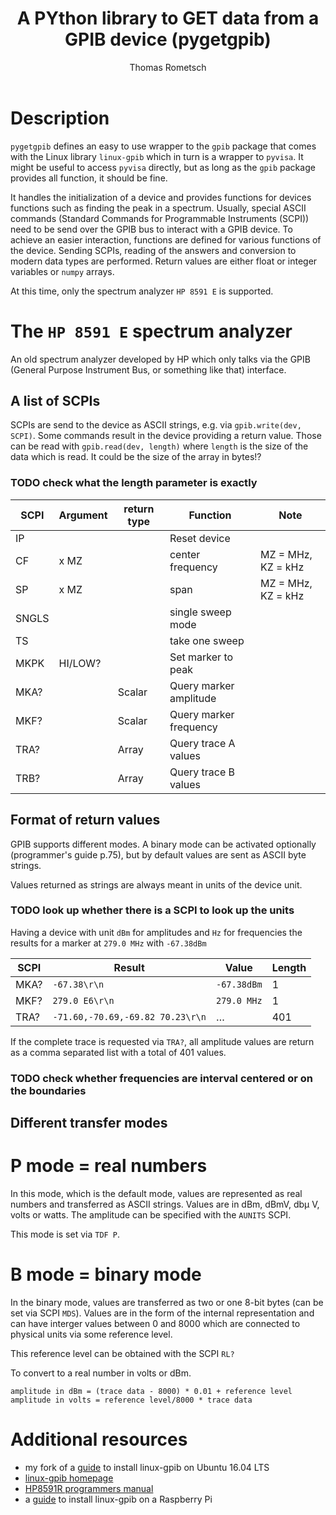 #+TITLE: A PYthon library to GET data from a GPIB device (pygetgpib)
#+AUTHOR: Thomas Rometsch


* Description
=pygetgpib= defines an easy to use wrapper to the =gpib= package
that comes with the Linux library =linux-gpib= which in turn
is a wrapper to =pyvisa=.
It might be useful to access =pyvisa= directly, but as long as the
=gpib= package provides all function, it should be fine.

It handles the initialization of a device and provides functions
for devices functions such as finding the peak in a spectrum.
Usually, special ASCII commands
(Standard Commands for Programmable Instruments (SCPI))
need to be send over the GPIB bus to interact with a GPIB device.
To achieve an easier interaction, functions are defined for various
functions of the device.
Sending SCPIs, reading of the answers and conversion to modern data types
are performed.
Return values are either float or integer variables or =numpy= arrays.

At this time, only the spectrum analyzer =HP 8591 E= is supported.

* The =HP 8591 E= spectrum analyzer
An old spectrum analyzer developed by HP which only talks via the
GPIB (General Purpose Instrument Bus, or something like that) interface.

** A list of SCPIs

SCPIs are send to the device as ASCII strings,
e.g. via =gpib.write(dev, SCPI)=.
Some commands result in the device providing a return value.
Those can be read with =gpib.read(dev, length)= where =length= is
the size of the data which is read. It could be the size of the array in bytes!?
*** TODO check what the length parameter is exactly

| SCPI  | Argument | return type | Function               | Note               |
|-------+----------+-------------+------------------------+--------------------|
| IP    |          |             | Reset device           |                    |
| CF    | x MZ     |             | center frequency       | MZ = MHz, KZ = kHz |
| SP    | x MZ     |             | span                   | MZ = MHz, KZ = kHz |
| SNGLS |          |             | single sweep mode      |                    |
| TS    |          |             | take one sweep         |                    |
| MKPK  | HI/LOW?  |             | Set marker to peak     |                    |
| MKA?  |          | Scalar      | Query marker amplitude |                    |
| MKF?  |          | Scalar      | Query marker frequency |                    |
| TRA?  |          | Array       | Query trace A values   |                    |
| TRB?  |          | Array       | Query trace B values   |                    |

** Format of return values

GPIB supports different modes. A binary mode can be activated optionally (programmer's guide p.75),
but by default values are sent as ASCII byte strings.

Values returned as strings are always meant in units of the device unit.
*** TODO look up whether there is a SCPI to look up the units

Having a device with unit =dBm= for amplitudes and =Hz= for frequencies
the results for a marker at =279.0 MHz= with =-67.38dBm=

| SCPI | Result                           | Value       | Length |
|------+----------------------------------+-------------+--------|
| MKA? | =-67.38\r\n=                     | =-67.38dBm= |      1 |
| MKF? | =279.0 E6\r\n=                   | =279.0 MHz= |      1 |
| TRA? | =-71.60,-70.69,-69.82 70.23\r\n= | ...         |    401 |

If the complete trace is requested via =TRA?=, all amplitude values are return as a
comma separated list with a total of 401 values.

*** TODO check whether frequencies are interval centered or on the boundaries

** Different transfer modes

* P mode = real numbers

In this mode, which is the default mode, values are represented as real numbers and transferred as ASCII strings.
Values are in dBm, dBmV, db\mu V, volts or watts.
The amplitude can be specified with the =AUNITS= SCPI.

This mode is set via =TDF P=.

* B mode = binary mode

In the binary mode, values are transferred as two or one 8-bit bytes (can be set via SCPI =MDS=).
Values are in the form of the internal representation and can have interger values
between 0 and 8000 which are connected to physical units via some reference level.

This reference level can be obtained with the SCPI =RL?=

To convert to a real number in volts or dBm.

#+BEGIN_SRC
amplitude in dBm = (trace data - 8000) * 0.01 + reference level
amplitude in volts = reference level/8000 * trace data
#+END_SRC





* Additional resources
+ my fork of a [[https://gist.github.com/rometsch/eea6633f830e9acd0d0e55a6906fe8f6][guide]] to install linux-gpib on Ubuntu 16.04 LTS
+ [[http://linux-gpib.sourceforge.net][linux-gpib homepage]]
+ [[http://www.mhzelectronics.com/ebay/manuals/hp_8590e-series_&_8591c_spectrum_analyzer_programmers_guide.pdf][HP8591R programmers manual]]
+ a [[https://xdevs.com/guide/ni_gpib_rpi/][guide]] to install linux-gpib on a Raspberry Pi
